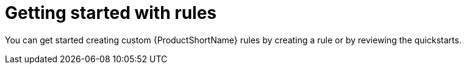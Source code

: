 // Module included in the following assemblies:
//
// * docs/rules-development-guide/master.adoc

[id="getting-started-rules_{context}"]
= Getting started with rules

You can get started creating custom {ProductShortName} rules by creating a rule or by reviewing the quickstarts.
